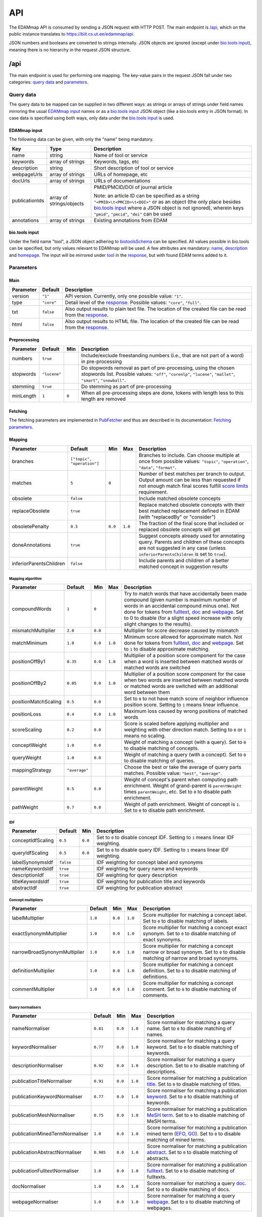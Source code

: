 
.. _api:

###
API
###

The EDAMmap API is consumed by sending a JSON request with HTTP POST. The main endpoint is `/api`_, which on the public instance translates to https://biit.cs.ut.ee/edammap/api.

JSON numbers and booleans are converted to strings internally. JSON objects are ignored (except under `bio.tools input`_), meaning there is no hierarchy in the request JSON structure.


.. _api_endpoint:

****
/api
****

The main endpoint is used for performing one mapping. The key-value pairs in the request JSON fall under two categories: `query data`_ and parameters_.

Query data
==========

The query data to be mapped can be supplied in two different ways: as strings or arrays of strings under field names mirroring the usual `EDAMmap input`_ names or as a `bio.tools input`_ JSON object (like a bio.tools entry in JSON format). In case data is specified using both ways, only data under the `bio.tools input`_ is used.

EDAMmap input
-------------

The following data can be given, with only the "name" being mandatory.

==============  ========================  ===========
Key             Type                      Description
==============  ========================  ===========
name            string                    Name of tool or service
keywords        array of strings          Keywords, tags, etc
description     string                    Short description of tool or service
webpageUrls     array of strings          URLs of homepage, etc
docUrls         array of strings          URLs of documentations
publicationIds  array of strings/objects  PMID/PMCID/DOI of journal article

                                          Note: an article ID can be specified as a string ``"<PMID>\t<PMCID>\t<DOI>"`` or as an object (the only place besides `bio.tools input`_ where a JSON object is not ignored), wherein keys ``"pmid"``, ``"pmcid"``, ``"doi"`` can be used
annotations     array of strings          Existing annotations from EDAM
==============  ========================  ===========

bio.tools input
---------------

Under the field name "tool", a JSON object adhering to `biotoolsSchema <https://biotoolsschema.readthedocs.io/>`_ can be specified. All values possible in bio.tools can be specified, but only values relevant to EDAMmap will be used. A few attributes are mandatory: `name <https://biotools.readthedocs.io/en/latest/curators_guide.html#name-tool>`_, `description <https://biotools.readthedocs.io/en/latest/curators_guide.html#description>`_ and `homepage <https://biotools.readthedocs.io/en/latest/curators_guide.html#homepage>`_. The input will be mirrored under tool_ in the response_, but with found EDAM terms added to it.

.. _api_parameters:

Parameters
==========

Main
----

=========  ==========  ===========
Parameter  Default     Description
=========  ==========  ===========
version    ``"1"``     API version. Currently, only one possible value: ``"1"``.
_`type`    ``"core"``  Detail level of the response_. Possible values: ``"core"``, ``"full"``.
txt        ``false``   Also output results to plain text file. The location of the created file can be read from the response_.
html       ``false``   Also output results to HTML file. The location of the created file can be read from the response_.
=========  ==========  ===========

.. _preprocessing:

Preprocessing
-------------

=========  ============  =====  ===========
Parameter  Default       Min    Description
=========  ============  =====  ===========
numbers    ``true``             Include/exclude freestanding numbers (i.e., that are not part of a word) in pre-processing
stopwords  ``"lucene"``         Do stopwords removal as part of pre-processing, using the chosen stopwords list. Possible values: ``"off"``, ``"corenlp"``, ``"lucene"``, ``"mallet"``, ``"smart"``, ``"snowball"``.
stemming   ``true``             Do stemming as part of pre-processing
minLength  ``1``         ``0``  When all pre-processing steps are done, tokens with length less to this length are removed
=========  ============  =====  ===========

.. _fetching:

Fetching
--------

The fetching parameters are implemented in `PubFetcher <https://github.com/edamontology/pubfetcher>`_ and thus are described in its documentation: `Fetching parameters <https://pubfetcher.readthedocs.io/en/latest/cli.html#fetching>`_.

.. _mapping:

Mapping
-------

=======================  ==========================  =======  =======  ===========
Parameter                Default                     Min      Max      Description
=======================  ==========================  =======  =======  ===========
_`branches`              ``["topic", "operation"]``                    Branches to include. Can choose multiple at once from possible values: ``"topic"``, ``"operation"``, ``"data"``, ``"format"``.
_`matches`               ``5``                       ``0``             Number of best matches per branch to output. Output amount can be less than requested if not enough match final scores fulfill `score limits`_ requirement.
obsolete                 ``false``                                     Include matched obsolete concepts
_`replaceObsolete`       ``true``                                      Replace matched obsolete concepts with their best matched replacement defined in EDAM (with "replacedBy" or "consider")
obsoletePenalty          ``0.5``                     ``0.0``  ``1.0``  The fraction of the final score that included or replaced obsolete concepts will get
doneAnnotations          ``true``                                      Suggest concepts already used for annotating query. Parents and children of these concepts are not suggested in any case (unless ``inferiorParentsChildren`` is set to ``true``).
inferiorParentsChildren  ``false``                                     Include parents and children of a better matched concept in suggestion results
=======================  ==========================  =======  =======  ===========

Mapping algorithm
^^^^^^^^^^^^^^^^^

====================  =============  =======  =======  ===========
Parameter             Default        Min      Max      Description
====================  =============  =======  =======  ===========
compoundWords         ``1``          ``0``             Try to match words that have accidentally been made compound (given number is maximum number of words in an accidental compound minus one). Not done for tokens from `fulltext <https://pubfetcher.readthedocs.io/en/latest/fetcher.html#fulltext>`_, `doc <https://pubfetcher.readthedocs.io/en/latest/output.html#content-of-docs>`_ and `webpage <https://pubfetcher.readthedocs.io/en/latest/output.html#content-of-webpages>`_. Set to 0 to disable (for a slight speed increase with only slight changes to the results).
mismatchMultiplier    ``2.0``        ``0.0``           Multiplier for score decrease caused by mismatch
matchMinimum          ``1.0``        ``0.0``  ``1.0``  Minimum score allowed for approximate match. Not done for tokens from fulltext_, doc_ and webpage_. Set to ``1`` to disable approximate matching.
positionOffBy1        ``0.35``       ``0.0``  ``1.0``  Multiplier of a position score component for the case when a word is inserted between matched words or matched words are switched
positionOffBy2        ``0.05``       ``0.0``  ``1.0``  Multiplier of a position score component for the case when two words are inserted between matched words or matched words are switched with an additional word between them
positionMatchScaling  ``0.5``        ``0.0``           Set to ``0`` to not have match score of neighbor influence position score. Setting to ``1`` means linear influence.
positionLoss          ``0.4``        ``0.0``  ``1.0``  Maximum loss caused by wrong positions of matched words
scoreScaling          ``0.2``        ``0.0``           Score is scaled before applying multiplier and weighting with other direction match. Setting to ``0`` or ``1`` means no scaling.
conceptWeight         ``1.0``        ``0.0``           Weight of matching a concept (with a query). Set to ``0`` to disable matching of concepts.
queryWeight           ``1.0``        ``0.0``           Weight of matching a query (with a concept). Set to ``0`` to disable matching of queries.
_`mappingStrategy`    ``"average"``                    Choose the best or take the average of query parts matches. Possible value: ``"best"``, ``"average"``.
_`parentWeight`       ``0.5``        ``0.0``           Weight of concept's parent when computing path enrichment. Weight of grand-parent is ``parentWeight`` times ``parentWeight``, etc. Set to ``0`` to disable path enrichment.
_`pathWeight`         ``0.7``        ``0.0``           Weight of path enrichment. Weight of concept is ``1``. Set to ``0`` to disable path enrichment.
====================  =============  =======  =======  ===========

.. _idf_parameters:

IDF
^^^

=================  =========  =======  ===========
Parameter          Default    Min      Description
=================  =========  =======  ===========
conceptIdfScaling  ``0.5``    ``0.0``  Set to ``0`` to disable concept IDF. Setting to ``1`` means linear IDF weighting.
queryIdfScaling    ``0.5``    ``0.0``  Set to ``0`` to disable query IDF. Setting to ``1`` means linear IDF weighting.
labelSynonymsIdf   ``false``           IDF weighting for concept label and synonyms
nameKeywordsIdf    ``true``            IDF weighting for query name and keywords
descriptionIdf     ``true``            IDF weighting for query description
titleKeywordsIdf   ``true``            IDF weighting for publication title and keywords
abstractIdf        ``true``            IDF weighting for publication abstract
=================  =========  =======  ===========

Concept multipliers
^^^^^^^^^^^^^^^^^^^

============================  =======  =======  =======  ===========
Parameter                     Default  Min      Max      Description
============================  =======  =======  =======  ===========
labelMultiplier               ``1.0``  ``0.0``  ``1.0``  Score multiplier for matching a concept label. Set to ``0`` to disable matching of labels.
exactSynonymMultiplier        ``1.0``  ``0.0``  ``1.0``  Score multiplier for matching a concept exact synonym. Set to ``0`` to disable matching of exact synonyms.
narrowBroadSynonymMultiplier  ``1.0``  ``0.0``  ``1.0``  Score multiplier for matching a concept narrow or broad synonym. Set to ``0`` to disable matching of narrow and broad synonyms.
definitionMultiplier          ``1.0``  ``0.0``  ``1.0``  Score multiplier for matching a concept definition. Set to ``0`` to disable matching of definitions.
commentMultiplier             ``1.0``  ``0.0``  ``1.0``  Score multiplier for matching a concept comment. Set to ``0`` to disable matching of comments.
============================  =======  =======  =======  ===========

.. _query_normalisers:

Query normalisers
^^^^^^^^^^^^^^^^^

==============================  =========  =======  =======  ===========
Parameter                       Default    Min      Max      Description
==============================  =========  =======  =======  ===========
nameNormaliser                  ``0.81``   ``0.0``  ``1.0``  Score normaliser for matching a query name. Set to ``0`` to disable matching of names.
keywordNormaliser               ``0.77``   ``0.0``  ``1.0``  Score normaliser for matching a query keyword. Set to ``0`` to disable matching of keywords.
descriptionNormaliser           ``0.92``   ``0.0``  ``1.0``  Score normaliser for matching a query description. Set to ``0`` to disable matching of descriptions.
publicationTitleNormaliser      ``0.91``   ``0.0``  ``1.0``  Score normaliser for matching a publication `title <https://pubfetcher.readthedocs.io/en/latest/fetcher.html#title>`_. Set to ``0`` to disable matching of titles.
publicationKeywordNormaliser    ``0.77``   ``0.0``  ``1.0``  Score normaliser for matching a publication `keyword <https://pubfetcher.readthedocs.io/en/latest/fetcher.html#keywords>`_. Set to ``0`` to disable matching of keywords.
publicationMeshNormaliser       ``0.75``   ``0.0``  ``1.0``  Score normaliser for matching a publication `MeSH term <https://pubfetcher.readthedocs.io/en/latest/fetcher.html#mesh>`_. Set to ``0`` to disable matching of MeSH terms.
publicationMinedTermNormaliser  ``1.0``    ``0.0``  ``1.0``  Score normaliser for matching a publication mined term (`EFO <https://pubfetcher.readthedocs.io/en/latest/fetcher.html#efo>`_, `GO <https://pubfetcher.readthedocs.io/en/latest/fetcher.html#go>`_). Set to ``0`` to disable matching of mined terms.
publicationAbstractNormaliser   ``0.985``  ``0.0``  ``1.0``  Score normaliser for matching a publication `abstract <https://pubfetcher.readthedocs.io/en/latest/fetcher.html#theabstract>`_. Set to ``0`` to disable matching of abstracts.
publicationFulltextNormaliser   ``1.0``    ``0.0``  ``1.0``  Score normaliser for matching a publication `fulltext <https://pubfetcher.readthedocs.io/en/latest/fetcher.html#fulltext>`_. Set to ``0`` to disable matching of fulltexts.
docNormaliser                   ``1.0``    ``0.0``  ``1.0``  Score normaliser for matching a query `doc <https://pubfetcher.readthedocs.io/en/latest/output.html#content-of-docs>`_. Set to ``0`` to disable matching of docs.
webpageNormaliser               ``1.0``    ``0.0``  ``1.0``  Score normaliser for matching a query `webpage <https://pubfetcher.readthedocs.io/en/latest/output.html#content-of-webpages>`_. Set to ``0`` to disable matching of webpages.
==============================  =========  =======  =======  ===========

.. _query_weights:

Query weights
^^^^^^^^^^^^^

==========================  ========  =======  ===========
Parameter                   Default   Min      Description
==========================  ========  =======  ===========
averageScaling              ``10.0``  ``0.0``  Scaling for the average strategy
nameWeight                  ``1.0``   ``0.0``  Weight of query name in average strategy. Set to ``0`` to disable matching of names in average strategy.
keywordWeight               ``1.0``   ``0.0``  Weight of query keyword in average strategy. Set to ``0`` to disable matching of keywords in average strategy.
descriptionWeight           ``1.0``   ``0.0``  Weight of query description in average strategy. Set to ``0`` to disable matching of descriptions in average strategy.
publicationTitleWeight      ``0.25``  ``0.0``  Weight of publication title_ in average strategy. Set to ``0`` to disable matching of titles in average strategy.
publicationKeywordWeight    ``0.75``  ``0.0``  Weight of publication keyword_ in average strategy. Set to ``0`` to disable matching of keywords in average strategy.
publicationMeshWeight       ``0.25``  ``0.0``  Weight of publication `MeSH term`_ in average strategy. Set to ``0`` to disable matching of MeSH terms in average strategy.
publicationMinedTermWeight  ``0.25``  ``0.0``  Weight of publication mined term (EFO_, GO_) in average strategy. Set to ``0`` to disable matching of mined terms in average strategy.
publicationAbstractWeight   ``0.75``  ``0.0``  Weight of publication abstract_ in average strategy. Set to ``0`` to disable matching of abstracts in average strategy.
publicationFulltextWeight   ``0.5``   ``0.0``  Weight of publication fulltext_ in average strategy. Set to ``0`` to disable matching of fulltexts in average strategy.
docWeight                   ``0.5``   ``0.0``  Weight of query doc_ in average strategy. Set to ``0`` to disable matching of docs in average strategy.
webpageWeight               ``0.5``   ``0.0``  Weight of query webpage_ in average strategy. Set to ``0`` to disable matching of webpages in average strategy.
==========================  ========  =======  ===========

.. _score_limits:

Score limits
^^^^^^^^^^^^

========================  =========  =======  =======  ===========
Parameter                 Default    Min      Max      Description
========================  =========  =======  =======  ===========
goodScoreTopic            ``0.63``   ``0.0``  ``1.0``  Final scores over this are considered good (in topic branch)
goodScoreOperation        ``0.63``   ``0.0``  ``1.0``  Final scores over this are considered good (in operation branch)
goodScoreData             ``0.63``   ``0.0``  ``1.0``  Final scores over this are considered good (in data branch)
goodScoreFormat           ``0.63``   ``0.0``  ``1.0``  Final scores over this are considered good (in format branch)
badScoreTopic             ``0.57``   ``0.0``  ``1.0``  Final scores under this are considered bad (in topic branch)
badScoreOperation         ``0.57``   ``0.0``  ``1.0``  Final scores under this are considered bad (in operation branch)
badScoreData              ``0.57``   ``0.0``  ``1.0``  Final scores under this are considered bad (in data branch)
badScoreFormat            ``0.57``   ``0.0``  ``1.0``  Final scores under this are considered bad (in format branch)
outputGoodScores          ``true``                     Output matches with good scores
outputMediumScores        ``true``                     Output matches with medium scores
outputBadScores           ``false``                    Output matches with bad scores
passableBadScoreInterval  ``0.04``   ``0.0``  ``1.0``  Defines the passable bad scores (the best bad scores) as scores falling inside a score interval of given length, where the upper bound is fixed to the bad score limit
passableBadScoresInTopN   ``3``      ``0``             If a match with passable bad score would be among the top given number of matches, then it is included among the suggested matches (note that matches with any bad score are always included if ``outputBadScores`` is ``true``)
topScorePartOutlier       ``42.0``   ``0.0``           If mappingStrategy_ ``average`` is used, then each non-disabled and non-empty query part will have a corresponding score part. If the score of the top score part is more than the given number of times larger than the score of the next largest score part, then the entire match will be discarded. Only done in topic and operation branches and only when there are at least two score parts and only if the publication fulltext_, doc_ or webpage_ query part is the top score part. Set to a value less than 1 to disable in all cases.
========================  =========  =======  =======  ===========

.. _response:

Response
========

The response output can contain more or less information, depending on the specified type_. The section of most interest is probably results_ in core_.

core
----

success
  ``true`` (if ``false``, then the JSON output of `Error handling`_ applies instead of the one below)
version
  ``"1"``
type
  ``"core"``
api
  URL of endpoint where request was sent
txt
  Location of plain text results file (or ``null`` if not created)
html
  Location of HTML results directory (or ``null`` if not created)
json
  Location of JSON results file
generator
  Information about the application that generated the response

  name
    Name of the application
  url
    Homepage of the application
  version
    Version of the application
time
  start
    Start time of mapping as `UNIX time <https://en.wikipedia.org/wiki/Unix_time>`_ (in milliseconds)
  startHuman
    Start time of mapping as `ISO 8601 <https://en.wikipedia.org/wiki/ISO_8601>`_ combined date and time
  stop
    Stop time of mapping as `UNIX time`_ (in milliseconds)
  stopHuman
    Stop time of mapping as `ISO 8601`_ combined date and time
  duration
    Duration of mapping in seconds
mapping
  _`query`
    id
      Unique ID assigned to the query (and by extension, to this response)
    name
      Name of tool or service (as specified in `query data`_, ``null`` if not specified)
    keywords
      Array of strings representing keywords, tags, etc (as specified in `query data`_, ``null`` if not specified)
    description
      Short description of tool or service (as specified in `query data`_, ``null`` if not specified)
    _`webpageUrls`
      Array of strings representing URLs of homepage, etc (as specified in `query data`_, ``null`` if not specified)
    _`docUrls`
      Array of strings representing URLs of documentations (as specified in `query data`_, ``null`` if not specified)
    _`publicationIds`
      Array of objects representing IDs of journal articles (as specified in `query data`_, ``null`` if not specified)

      pmid
        PMID of article
      pmcid
        PMCID of article
      doi
        DOI of article
    _`annotations`
      Array of EDAM URI strings representing existing annotations from EDAM (as specified in `query data`_, ``null`` if not specified)
  _`results`
    _`topic`
      Array of objects representing a matched term from the topic branch for the given query_, ordered by score. If no results in topic branch, then empty array. If results in topic branch were not asked for in mapping_ parameters, then ``null``.

      _`edamUri`
        EDAM URI of the matched term
      _`edamUriReplaced`
        If replaceObsolete_ is ``true`` and this is a concept replacing a matched obsolete concept, then this contains the EDAM URI of that obsolete concept (that is replaced with the concept specified in edamUri_)
      label
        EDAM label of the matched term in edamUri_
      obsolete
        ``true``, if the term in edamUri_ is obsolete; ``false`` otherwise
      _`childOf`
        Array of objects that are parents of the current matched term in edamUri_ and that test_ ``"fp"``. Absent if there are no such parents.

        edamUri
          EDAM URI of a parent described above
        label
          EDAM label of such parent
      childOfAnnotation
        Array of objects that are parents of the current matched term in edamUri_ and that test_ ``"tp"``. Same structure as in childOf_.
      childOfExcludedAnnotation
        Array of objects that are parents of the current matched term in edamUri_ and that test_ ``"fn"``. Same structure as in childOf_.
      parentOf
        Array of objects that are children of the current matched term in edamUri_ and that test_ ``"fp"``. Same structure as in childOf_.
      parentOfAnnotation
        Array of objects that are children of the current matched term in edamUri_ and that test_ ``"tp"``. Same structure as in childOf_.
      parentOfExcludedAnnotation
        Array of objects that are children of the current matched term in edamUri_ and that test_ ``"fn"``. Same structure as in childOf_.
      _`bestOneQuery`
        Best matched query part. Basis for bestOneScore_ calculation and score class_ determination using `Score limits`_ parameters. Basis for final score_ calculation if mappingStrategy_ is ``"best"``. Otherwise (if mappingStrategy_ is ``"average"``), all query parts will be used for calculating final score (use type_ ``"full"`` to see these partial scores). If replaceObsolete_ is ``true`` and this is a concept replacing a matched obsolete concept, then will contain match information of the obsolete concept specified in edamUriReplaced_ and not the actually suggested concept in edamUri_.

        type
          Name of the type of the query part
        url
          URL of best matched webpage/doc/publication. Absent, if type is not webpage, doc or some publication type.
        value
          Value of best matched keyword or publication keyword. Absent, if type is not keyword or some publication keyword type.
      _`bestOneConcept`
        Term part the best matched query part (bestOneQuery_) matched with

        type
          Name of the type of the term part
        value
          Content of the term part. Absent, if type is ``"none"``.
      score
        _`class`
          One of ``"good"``, ``"medium"``, ``"bad"``. Calculated based on `Score limits`_ parameters and the match score between bestOneQuery_ and bestOneConcept_.
        _`bestOneScore`
          If mappingStrategy_ is ``"average"``, then the match score between bestOneQuery_ and bestOneConcept_ will be stored here. If mappingStrategy_ is not ``"average"``, then will have negative value.
        withoutPathScore
          If parentWeight_ and pathWeight_ are above ``0``, then the non path enriched score will be stored here. Otherwise will have negative value.
        _`score`
          Final score of the match (to edamUriReplaced_, if it exists, or to edamUri_ otherwise)
      _`test`
        ``"tp"``, if term was matched and also specified as existing annotation in the query; ``"fp"``, if term was matched, but not specified as existing annotation in query; ``"fn"``, if term was not matched, but was specified as existing annotation in query
    _`operation`
      Same structure as in topic_, but for terms matched from the operation branch
    _`data`
      Same structure as in topic_, but for terms matched from the data branch
    _`format`
      Same structure as in topic_, but for terms matched from the format branch
_`args`
  The Parameters_

  mainArgs
    Main parameters

    edam
      Filename of the used EDAM ontology OWL file
    txt
      ``true``, if output of plain text results was requested; ``false`` otherwise
    html
      ``true``, if output of HTML results was requested; ``false`` otherwise
    json
      Always ``true``
  processorArgs
    Processing parameters

    fetching
      Always ``true``
    db
      Name of the used `database <https://pubfetcher.readthedocs.io/en/latest/output.html#database>`_ file
    idf
      Name of the used :ref:`IDF <idf>` file
    idfStemmed
      Name of the used stemmed :ref:`IDF <idf>` file
  preProcessorArgs
    Preprocessing_ parameters
  fetcherArgs
    Fetching_ parameters (implemented in PubFetcher_)
  mapperArgs
    Mapping_ parameters

    algorithmArgs
      `Mapping algorithm`_ parameters
    idfArgs
      IDF_ parameters
    multiplierArgs
      `Concept multipliers`_ parameters
    normaliserArgs
      `Query normalisers`_ parameters
    weightArgs
      `Query weights`_ parameters
    scoreArgs
      `Score limits`_ parameters
_`tool`
  Present, if `query data`_ was supplied as `bio.tools input`_. The structure and content of this object is the same as in the object supplied as part of the query, except that ``null`` and empty values are removed. In addition, results_ from the topic_ branch are added to the `topic attribute <https://biotools.readthedocs.io/en/latest/curators_guide.html#topic>`_ and results_ from the operation_ branch are added under a new `function group <https://biotools.readthedocs.io/en/latest/curators_guide.html#function-group>`_ object. Results from the data_ and format_ branches should be added under the ``"input"`` and ``"output"`` attributes of a function group, however EDAMmap can't differentiate between inputs and outputs. Thus, new terms from the data_ and format_ branches will be added as strings (in the form ``"EDAM URI (label)"``, separated by ``" | "``) to the `note <https://biotools.readthedocs.io/en/latest/curators_guide.html#note-function>`_ of the last function group object.

full
----

The type_ ``"full"`` includes everything from core_, plus the following:

mapping
  queryFetched
    _`webpages`
      Array of metadata objects corresponding to webpageUrls_ in query_. Webpages are implemented in PubFetcher_ and thus are described in its documentation: `Content of webpages <https://pubfetcher.readthedocs.io/en/latest/output.html#content-of-webpages>`_. The structure of webpages here will be the same as described in PubFetcher, except for `content <https://pubfetcher.readthedocs.io/en/latest/output.html#webpage-content>`_ which will be missing. The values of `startUrl <https://pubfetcher.readthedocs.io/en/latest/output.html#starturl>`_ of webpages will be the URLs given in webpageUrls_ in query_.
    _`docs`
      Array of metadata objects corresponding to docUrls_ in query_. Structure of objects same as in webpages_.
    _`publications`
      Array of metadata objects corresponding to publicationIds_ in query_. Publications are implemented in PubFetcher_ and thus are described in its documentation: `Content of publications <https://pubfetcher.readthedocs.io/en/latest/output.html#content-of-publications>`_. The structure of publications here will be the same as described in PubFetcher, except for fulltext_ which will be missing.
  results
    topic/operation/data/format
      Array of objects defined in topic_, i.e. the same content as in core_, plus the field parts_ defined below.

      _`parts`
        Array of objects representing scores from each query part that are used in calculating the final score (using weights from `Query weights`_ parameters), in case mappingStrategy_ is ``"average"``. Absent, if mappingStrategy_ is not ``"average"``.

        queryMatch
          type
            Name of the type of the query part
          url
            URL of best matched webpage/doc/publication. Absent, if type is not webpage, doc or some publication type.
          value
            Value of best matched keyword or publication keyword. Absent, if type is not keyword or some publication keyword type.
          score
            Intermediate score of matching to query part from all concept term parts
        conceptMatch
          type
            Name of the type of the term part
          value
            Content of the term part. Absent, if type is ``"definition"``, ``"comment"`` or ``"none"``.
          score
            Intermediate score of matching to concept term part from query part
        score
          Score of the part
counts
  conceptsSize
    Total number of concepts in the used EDAM ontology
  topicSize
    Number of concepts in the topic branch
  operationSize
    Number of concepts in the operation branch
  dataSize
    Number of concepts in the data branch
  formatSize
    Number of concepts in the format branch
  _`queriesSize`
    Number of queries. Always ``1``. Can be bigger in output of :ref:`EDAMmap-CLI <cli>`.
  _`resultsSize`
    Number of results. Always ``1``. Can be bigger in output of :ref:`EDAMmap-CLI <cli>`.
  _`tp`
    topic
      Number of matched terms from the topic branch that test_ ``"tp"``
    operation
      Number of matched terms from the operation branch that test_ ``"tp"``
    data
      Number of matched terms from the data branch that test_ ``"tp"``
    format
      Number of matched terms from the format branch that test_ ``"tp"``
    total
      Total number of matched terms that test_ ``"tp"``
  fp
    Same structure as in tp_, but for matched terms that test_ ``"fp"``
  fn
    Same structure as in tp_, but for matched terms that test_ ``"fn"``
_`measures`
  Measures of EDAMmap performance against existing annotations_ provided in query_. Does not make much sense in case of one query-results pair (if queriesSize_ and resultsSize_ are ``1``), but included for completeness.

  _`precision`
    `The precision <https://en.wikipedia.org/wiki/Precision_and_recall#Precision>`_

    topic
      Precision in the topic branch
    operation
      Precision in the operation branch
    data
      Precision in the data branch
    format
      Precision in the format branch
    total
      Precision over all branches
  recall
    `Recall <https://en.wikipedia.org/wiki/Precision_and_recall#Recall>`_. Same structure as in precision_.
  f1
    `F1 score <https://en.wikipedia.org/wiki/F1_score>`_. Same structure as in precision_.
  f2
    `F2 score <https://en.wikipedia.org/wiki/F1_score>`_. Same structure as in precision_.
  Jaccard
    `Jaccard index <https://en.wikipedia.org/wiki/Jaccard_index>`_. Same structure as in precision_.
  AveP
    `Average precision <https://en.wikipedia.org/wiki/Evaluation_measures_(information_retrieval)#Average_precision>`_. Same structure as in precision_.
  RP
    `R-precision <https://en.wikipedia.org/wiki/Evaluation_measures_(information_retrieval)#R-Precision>`_. Same structure as in precision_.
  DCG
    `Discounted cumulative gain <https://en.wikipedia.org/wiki/Discounted_cumulative_gain>`_. Same structure as in precision_.
  DCGa
    `DCG (alternative) <https://en.wikipedia.org/wiki/Discounted_cumulative_gain>`_. Same structure as in precision_.

.. _api_examples:

Examples
========

One way to test the API is to send JSON data using ``curl``. For example, for sending the input:

.. code-block:: json

  {
    "name": "test"
  }

issue the command:

.. code-block:: bash

  $ curl -H "Content-Type: application/json" -X POST -d '{"name":"test"}' https://biit.cs.ut.ee/edammap/api

In the output, no results can be seen:

.. code-block::

    "results" : {
      "topic" : [ ],
      "operation" : [ ],
      "data" : null,
      "format" : null
    }

Which is not surprising, given only the tool name was supplied ("test"), which is too little for EDAMmap to work with.

A more meaningful input might look like this:

.. code-block:: json

  {
    "name": "g:Profiler",
    "keywords": [ "gene set enrichment analysis", "Gene Ontology" ],
    "description": "A web server for functional enrichment analysis and conversions of gene lists.",
    "webpageUrls": [ "https://biit.cs.ut.ee/gprofiler/" ],
    "docUrls": [ "https://biit.cs.ut.ee/gprofiler/help.cgi" ],
    "publicationIds": [
      "17478515\t\t10.1093/nar/gkm226",
      {
        "pmcid": "PMC3125778"
      },
      {
        "pmid": "27098042",
        "doi": "10.1093/nar/gkw199"
      }
    ],
    "annotations": [
      "http://edamontology.org/topic_1775",
      "operation_2436",
      "data_3021",
      "http://edamontology.org/format_1964"
    ],
    "branches": [ "topic", "operation", "data", "format" ],
    "matches": 5,
    "obsolete": true
  }

For testing, this input could be saved in a file, e.g. ``input.json``, and then the following command run:

.. code-block:: bash

  $ curl -H "Content-Type: application/json" -X POST -d '@/path/to/input.json' https://biit.cs.ut.ee/edammap/api

To supply the same data (except the "keywords") as `bio.tools input`_, the following could be used:

.. code-block:: json

  {
    "tool": {
      "name": "g:Profiler",
      "description": "A web server for functional enrichment analysis and conversions of gene lists.",
      "homepage": "https://biit.cs.ut.ee/gprofiler/",
      "documentation": [{
        "url": "https://biit.cs.ut.ee/gprofiler/help.cgi",
        "type": "General",
        "note": null
      }],
      "publication": [{
        "pmid": "17478515",
        "pmcid": null,
        "doi": "10.1093/nar/gkm226"
      },{
        "pmcid": "PMC3125778"
      },{
        "pmid": "27098042",
        "pmcid": null,
        "doi": "10.1093/nar/gkw199"
      }],
      "topic": [{
        "term": "Function analysis",
        "uri": "http://edamontology.org/topic_1775"
      }],
      "function": [{
        "operation": [{
          "term": "Gene-set enrichment analysis",
          "uri": "http://edamontology.org/operation_2436"
        }],
        "input": [{
          "data": {
            "uri": "http://edamontology.org/data_3021"
          },
          "format": [{
            "uri": "http://edamontology.org/format_1964"
          }]
        }],
        "output": null
      }]
    },
    "branches": [ "topic", "operation", "data", "format" ],
    "compoundWords": 0,
    "outputBadScores": true
  }


.. _prefetching:

***********
Prefetching
***********

Once a query has been received by the API, content corresponding to webpageUrls_, docUrls_ and publicationIds_ has to be `fetched <https://pubfetcher.readthedocs.io/en/latest/fetcher.html>`_ (unless it has been fetched and stored in some previous occurrence), before mapping can take place.

This content could be prefetched and prestored in the database_ as a separate step, before the mapping query is sent. This is useful in the web application, where content can be fetched as soon as the user has entered the corresponding query details, and thus mapping time could be less when the entire query form is finally submitted. It might be of less use in the API, but has been included nevertheless.

/api/web
========

Request
-------

Links, whose content is to be prefetched, are specified as an array of strings under the JSON key webpageUrls_.

In addition to webpageUrls_, parameters from Fetching_ can be used, as these can influence the fetching.

Response
--------

The main result of the query is not the content of the response itself, but the fact that the contents of the requested links were stored in the database_ on the server. However, some informational output is still provided.

success
  ``true`` (if ``false``, then the JSON output of `Error handling`_ applies instead of the one below)
webpageUrls
  Array of objects describing the completeness of the content of each link on the server

  id
    A webpage URL specified in the request
  status
    The status of that webpage. One of "`broken <https://pubfetcher.readthedocs.io/en/latest/output.html#broken>`_", "`empty <https://pubfetcher.readthedocs.io/en/latest/output.html#webpage-empty>`_", "non-`usable <https://pubfetcher.readthedocs.io/en/latest/output.html#webpage-usable>`_", "non-`final <https://pubfetcher.readthedocs.io/en/latest/output.html#webpage-final>`_", "`final <https://pubfetcher.readthedocs.io/en/latest/output.html#webpage-final>`_".

/api/doc
========

Analogous to `/api/web`_, except for documentation and that the JSON key docUrls_ has to be used.

/api/pub
========

Request
-------

Journal articles, whose content is to be prefetched, are specified using a PMID and/or PMCID and/or DOI. This is done as an array of strings and objects under the JSON key publicationIds_. If the ID is specified as a string, it has to be in the form ``"<PMID>\t<PMCID>\t<DOI>"``. If it is specified as an object, the keys ``"pmid"``, ``"pmcid"``, ``"doi"`` are to be used.

In addition to publicationIds_, parameters from Fetching_ can be used, as these can influence the fetching.

Response
--------

The main result of the query is not the content of the response itself, but the fact that the contents of the requested articles were stored in the database_ on the server. However, some informational output is still provided.

success
  ``true`` (if ``false``, then the JSON output of `Error handling`_ applies instead of the one below)
publicationIds
  Array of objects describing the completeness of the content of each article on the server

  id
    IDs describing one publication specified in the request

    pmid
      The PMID of the publication
    pmcid
      The PMCID of the publication
    doi
      The DOI of the publication
  status
    The status of that publication. One of `"empty" <https://pubfetcher.readthedocs.io/en/latest/output.html#publication-empty>`_, "non-`usable" <https://pubfetcher.readthedocs.io/en/latest/output.html#publication-usable>`_, "non-`final" <https://pubfetcher.readthedocs.io/en/latest/output.html#publication-final>`_, `"final" <https://pubfetcher.readthedocs.io/en/latest/output.html#publication-final>`_, `"totally final" <https://pubfetcher.readthedocs.io/en/latest/output.html#totallyfinal>`_.

Example
=======

Try to prefetch the publication with PMID "23479348" and PMCID "PMC3654706", increasing connect and read `timeout <https://pubfetcher.readthedocs.io/en/latest/cli.html#timeout>`_ to give the server more time to fetch the whole publication:

.. code-block:: bash

  $ curl -H "Content-Type: application/json" -X POST -d '{"publicationIds":["23479348\tPMC3654706\t"],"timeout":30000}' https://biit.cs.ut.ee/edammap/api/pub

Sample output:

.. code-block:: json

  {
    "success" : true,
    "publicationIds" : [ {
      "id" : {
        "pmid" : "23479348",
        "pmcid" : "PMC3654706",
        "doi" : "10.1093/BIOINFORMATICS/BTT113"
      },
      "status" : "final"
    } ]
  }


.. _error_handling:

**************
Error handling
**************

If ``"success"`` is ``true`` in the JSON response_, then HTTP status code was "200 OK" and the rest of the JSON is in the format described above.

If ``"success"`` is ``false`` in the JSON response_, then something has gone wrong, the HTTP status code is `400 Bad Request`_ or `500 Internal Server Error`_ and the rest of the JSON will be in one of the following formats.

400 Bad Request
===============

Status code 400 means something was done wrong on the client side (syntax error, bad parameter value, etc) and the error should be fixed by the client, before another attempt is made.

The output JSON will have the following format:

success
  ``false``
status
  ``400``
message
  A string describing the error
time
  Timestamp string (as `ISO 8601`_ combined date and time) when the error occurred

500 Internal Server Error
=========================

Status code 500 is a catch all for all other errors. Usually, it should be some problem on the server side. It might be temporary, so another try later might result in success. It might also be an unforeseen problem on the client side. There's a strong chance there is a bug somewhere, so feedback with a timestamp is appreciated (to `GitHub issues <https://github.com/edamontology/edammap/issues/>`_ or by contacting the author).

The output JSON will have the following format:

success
  ``false``
status
  ``500``
time
  Timestamp string (as `ISO 8601`_ combined date and time) when the error occurred

Examples
========

Syntax error in JSON
--------------------

.. code-block:: bash

  $ curl -H "Content-Type: application/json" -X POST -d '{"name"}' https://biit.cs.ut.ee/edammap/api

.. code-block:: json

    {
        "success": false,
        "status": 400,
        "message": "Invalid token=CURLYCLOSE at (line no=1, column no=8, offset=7). Expected tokens are: [COLON]",
        "time": "2018-05-28T12:59:57.389Z"
    }

Bad parameter value
-------------------

.. code-block:: bash

  $ curl -H "Content-Type: application/json" -X POST -d '{"name":"test","goodScoreTopic":2}' https://biit.cs.ut.ee/edammap/api

.. code-block:: json

    {
        "success": false,
        "status": 400,
        "message": "Param 'goodScoreTopic=2.0' is above limit 1.0",
        "time": "2018-05-28T13:02:53.616Z"
    }

Some other illegal requests
---------------------------

.. code-block:: bash

  $ curl -H "Content-Type: application/json" -X POST -d '{"name":"test","annotations":["http://edamontology.org/1775"]}' https://biit.cs.ut.ee/edammap/api

.. code-block:: json

    {
        "success": false,
        "status": 400,
        "message": "Illegal EDAM URI: http://edamontology.org/1775",
        "time": "2018-05-28T14:07:50.164Z"
    }

.. code-block:: bash

  $ curl -H "Content-Type: application/json" -X POST -d '{"name":"test","publicationIds":["23479348\tPMC3654706"]}' https://biit.cs.ut.ee/edammap/api

.. code-block:: json

    {
        "success": false,
        "status": 400,
        "message": "Publication ID has illegal number of parts (2), first part is 23479348",
        "time": "2018-05-28T14:09:04.032Z"
    }

.. code-block:: bash

  $ curl -H "Content-Type: application/json" -X POST -d '{"name":"test","webpageUrls":["biit.cs.ut.ee/gprofiler"]}' https://biit.cs.ut.ee/edammap/api

.. code-block:: json

    {
        "success": false,
        "status": 400,
        "message": "Malformed URL: biit.cs.ut.ee/gprofiler",
        "time": "2018-05-28T14:10:23.651Z"
    }
